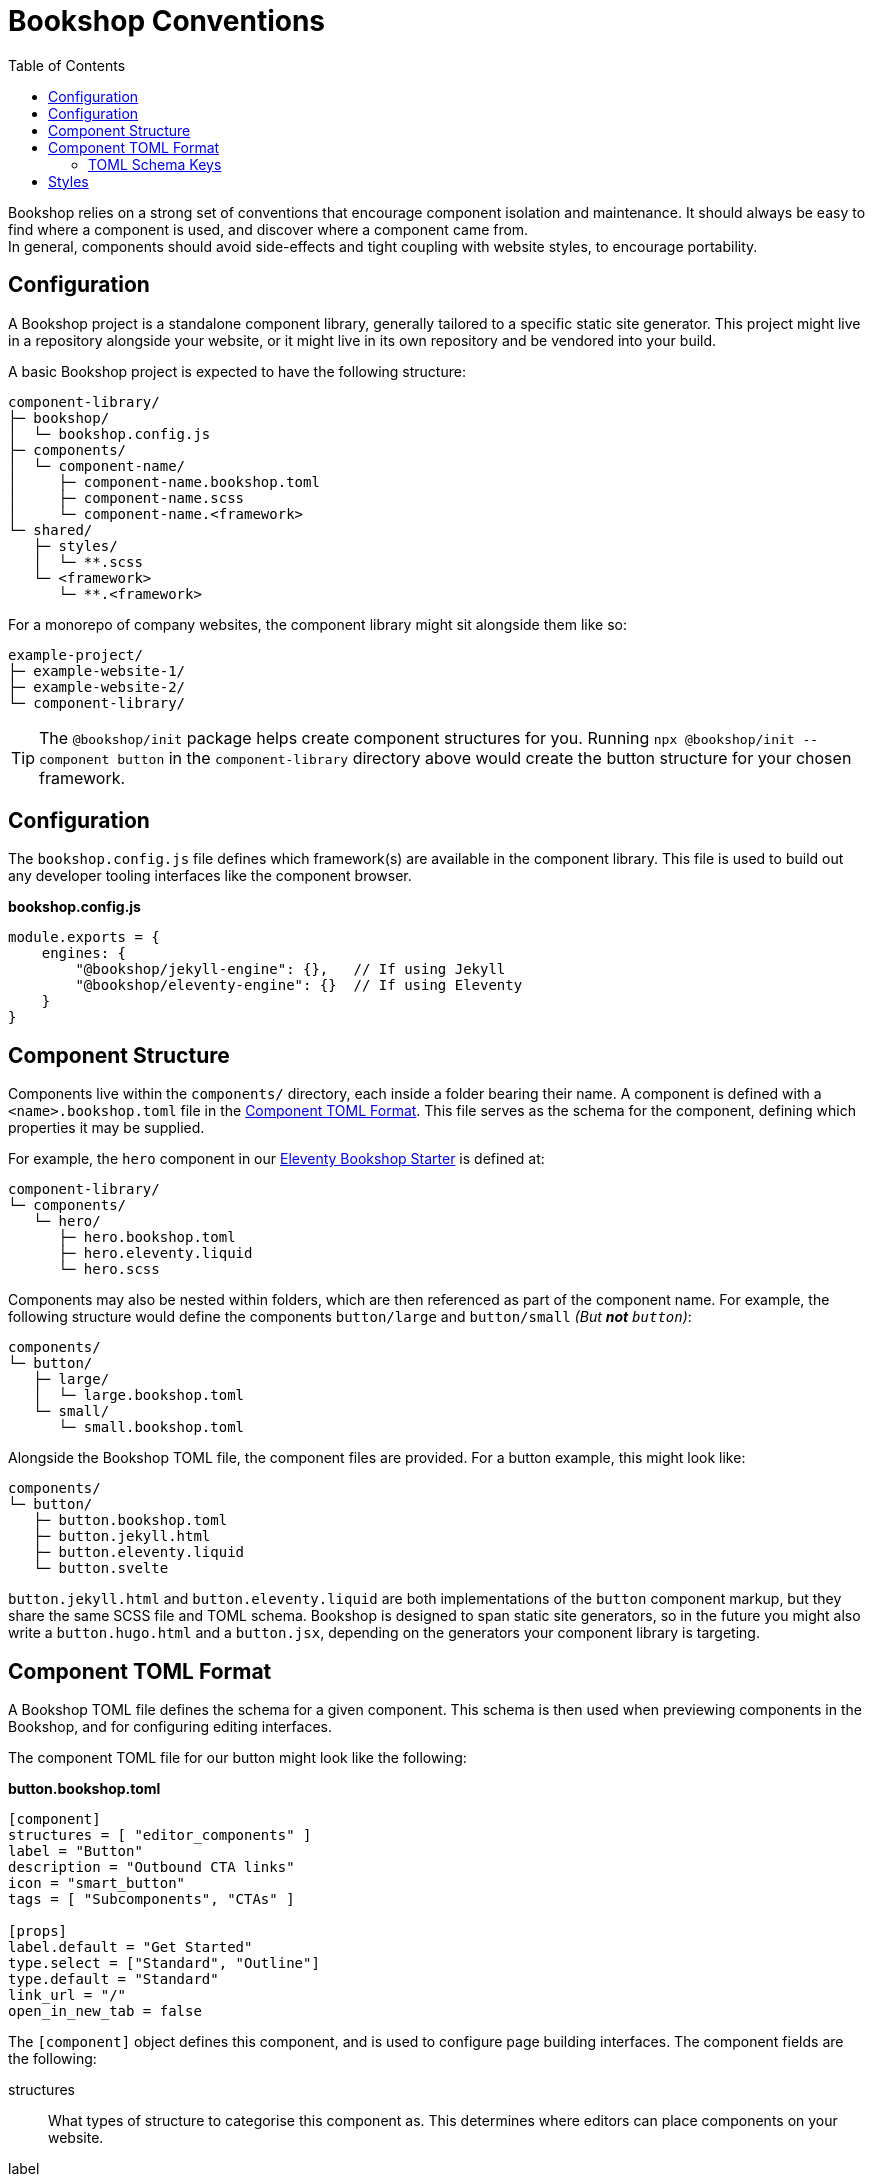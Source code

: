= Bookshop Conventions
ifdef::env-github[]
:tip-caption: :bulb:
:note-caption: :information_source:
:important-caption: :heavy_exclamation_mark:
:caution-caption: :fire:
:warning-caption: :warning:
endif::[]
:toc:
:toc-placement!:

toc::[]

[.lead]
Bookshop relies on a strong set of conventions that encourage component isolation and maintenance. It should always be easy to find where a component is used, and discover where a component came from. +
In general, components should avoid side-effects and tight coupling with website styles, to encourage portability.  

== Configuration

A Bookshop project is a standalone component library, generally tailored to a specific static site generator. This project might live in a repository alongside your website, or it might live in its own repository and be vendored into your build.

A basic Bookshop project is expected to have the following structure:
```text
component-library/
├─ bookshop/
│  └─ bookshop.config.js
├─ components/
│  └─ component-name/
│     ├─ component-name.bookshop.toml
│     ├─ component-name.scss
│     └─ component-name.<framework>
└─ shared/
   ├─ styles/
   │  └─ **.scss
   └─ <framework>
      └─ **.<framework>
```

For a monorepo of company websites, the component library might sit alongside them like so:
```text
example-project/
├─ example-website-1/
├─ example-website-2/
└─ component-library/
```

TIP: The `@bookshop/init` package helps create component structures for you. Running `npx @bookshop/init --component button` in the `component-library` directory above would create the button structure for your chosen framework.

== Configuration

The `bookshop.config.js` file defines which framework(s) are available in the component library. This file is used to build out any developer tooling interfaces like the component browser.

.*bookshop.config.js*
```javascript
module.exports = {
    engines: {
        "@bookshop/jekyll-engine": {},   // If using Jekyll
        "@bookshop/eleventy-engine": {}  // If using Eleventy
    }
}
```

== Component Structure

Components live within the `components/` directory, each inside a folder bearing their name. A component is defined with a `<name>.bookshop.toml` file in the <<Component TOML Format>>. This file serves as the schema for the component, defining which properties it may be supplied.

For example, the `hero` component in our link:https://github.com/CloudCannon/eleventy-bookshop-starter[Eleventy Bookshop Starter] is defined at:
```text
component-library/
└─ components/
   └─ hero/
      ├─ hero.bookshop.toml
      ├─ hero.eleventy.liquid
      └─ hero.scss
```

Components may also be nested within folders, which are then referenced as part of the component name. For example, the following structure would define the components `button/large` and `button/small` _(But *not* `button`)_:
```text
components/
└─ button/
   ├─ large/
   │  └─ large.bookshop.toml
   └─ small/
      └─ small.bookshop.toml
```

Alongside the Bookshop TOML file, the component files are provided. For a button example, this might look like:
```text
components/
└─ button/
   ├─ button.bookshop.toml
   ├─ button.jekyll.html
   ├─ button.eleventy.liquid
   └─ button.svelte
```

`button.jekyll.html` and `button.eleventy.liquid` are both implementations of the `button` component markup, but they share the same SCSS file and TOML schema. Bookshop is designed to span static site generators, so in the future you might also write a `button.hugo.html` and a `button.jsx`, depending on the generators your component library is targeting.  

== Component TOML Format

A Bookshop TOML file defines the schema for a given component. This schema is then used when previewing components in the Bookshop, and for configuring editing interfaces.

The component TOML file for our button might look like the following:

.*button.bookshop.toml*
```toml
[component]
structures = [ "editor_components" ]
label = "Button"
description = "Outbound CTA links"
icon = "smart_button"
tags = [ "Subcomponents", "CTAs" ]

[props]
label.default = "Get Started"
type.select = ["Standard", "Outline"]
type.default = "Standard"
link_url = "/"
open_in_new_tab = false
```

The `[component]` object defines this component, and is used to configure page building interfaces. The component fields are the following:

structures:: What types of structure to categorise this component as. This determines where editors can place components on your website.
label:: Editor-friendly name
description:: Editor-friendly description
icon:: The name of a material icon that represents your component
tags:: Editor-friendly tags to filter components by

The `[props]` object defines the component schema. This controls what properties it can receive, and is used to configure editing interfaces. The props of our button file above would correspond to the following usage in Eleventy:

```liquid
{% bookshop button 
   label: "Get Started" 
   type: "Standard" 
   link_url: "/" 
   open_in_new_tab: false %}
```

Or the following representation in front-matter:

```yaml
- _bookshop_name: button
  label: "Get Started"
  type: "Standard"
  line_url: "/"
  open_in_new_tab: false
```

=== TOML Schema Keys

Within the TOML file, two special keywords are `select` and `default` within an object. These denote that the object they're within should be treated instead as a value with a specified behaviour.

==== Default Values

*The field `default` is a special keyword in Bookshop, which denotes a field as having a default value when created in the CMS.*

By default, values in the TOML file are considered testing data, and new components created in a CMS interface will be initialized with empty inputs. If you do wish to give a field a default value for editors, use `key.default`
```toml
title.default = "Hello World"
order_number.default = 50
featured = false
```
This will prepopulate a new component in the CMS with `title: "Hello World"` and `order_number: 50`.  
The default key is not required for boolean values, as the value specified in the TOML will be used as the default CMS value.  

NOTE: _A default value in the TOML file does not provide a default value to the component itself. It is solely used to configure editing interfaces._

==== Select Data

*The field `select` is a special keyword in Bookshop, which denotes a field as drawing from select data (a dropdown).*

This key defines an array of options that will be used to populate the CMS.
```toml
size.select = ["Large", "Medium", "Small"]
```
In this example, the component might then receive the property `size="Large"`. Dropdowns are initialized empty, if you wish to also define a default selected state, combine the `select` and `default` keywords:
```toml
size.select = ["Large", "Medium", "Small"]
size.default = "Medium"
```

==== Objects

An object that doesn't contain the keys `select` or `default` will be treated as a normal object.
```toml
[props]
post.name = "Hello World"

# is equivalent to

[props]
[props.post]
name = "Hello World"
```

==== Structures

Constructing an array of objects in the TOML file defines a sub-schema for the CMS. Given the following structure:
```toml
[props]
title = "Hello World"

[[props.buttons]]
label.default = "Get Started"
link_url = "/app"
```
The CMS should provide an array named `buttons` within the component, to which buttons may be added or removed. Within these objects all Bookshop schema keys behave the same, and these sub-structures may define their own sub-structures again, i.e. with `\[[props.buttons.styles]]`

NOTE: The first array object in the TOML file will be used to build the schema for the sub-structure.

NOTE: A structure array will be initialized empty.

==== Comments

Editor-facing comments can be defined for a key via a comment starting with `#:` on the same line. For example:
```toml
title = "Hello World" #: Looks best under 35 characters
type.select = ["Primary", "Secondary"] #: Defines button hierarchy
```
These should then be available in the CMS when editing component data.

== Styles

SCSS files within a project do not need to be individually referenced, and are instead loaded automatically. Styles within `shared/` are loaded before styles within `/components` — within each folder, files are loaded alphabetically.

CAUTION: Bookshop SCSS is implementation agnostic. Bookshop interfaces use Dart Sass, but the generator ingesting components may use another implementation (i.e. Jekyll currently uses libsass). +
If you require specific Dart Sass features, use the link:https://www.npmjs.com/package/@bookshop/sass[@bookshop/sass] package to compile the styles for your website build.
